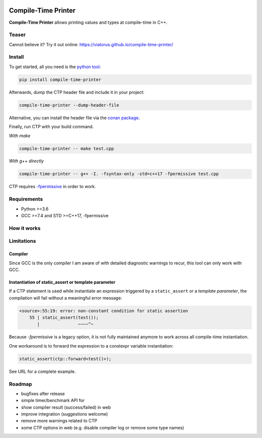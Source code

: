 .. image:: https://raw.githubusercontent.com/Viatorus/compile-time-printer/develop/web/static/banner-web.svg
    :alt: compile-time printer

Compile-Time Printer
====================

**Compile-Time Printer** allows printing values and types at compile-time in C++.

Teaser
------

+-------------------------------------------------+-------------------------------------------------+
|                       test.cpp                  |             Output at compile-time.             |
+-------------------------------------------------+-------------------------------------------------+
| .. code-block:: cpp                             | .. code-block:: none                            |
|                                                 |                                                 |
|     #include <ctp/ctp.hpp>                      |                                                 |
|                                                 |                                                 |
|     template<auto I>                            |                                                 |
|     constexpr auto test(int i) {                |                                                 |
|       // Standardized print.                    |                                                 |
|       ctp::print(I + i, sizeof(I));             |    42 4                                         |
|       // Formatted print.                       |                                                 |
|       ctp::printf("Hello {}!\n", ctp::type{I}); |    Hello int!                                   |
|       return true;                              |                                                 |
|     }                                           |                                                 |
|     constexpr auto t = test<22>(20);            |                                                 |
|             |             |
+-------------------------------------------------+-------------------------------------------------+

Cannot believe it? Try it out online: https://viatorus.github.io/compile-time-printer/

Install
-------

To get started, all you need is the `python tool <https://pypi.org/project/compile-time-printer>`_:

.. code-block:: bash

    pip install compile-time-printer

Afterwards, dump the CTP header file and include it in your project:

.. code-block:: bash

    compile-time-printer --dump-header-file

Alternative, you can install the header file via the `conan package <https://bintray.com/viatorus/compile-time-printer>`_.

Finally, run CTP with your build command.

*With make*

.. code-block:: bash

    compile-time-printer -- make test.cpp

*With g++ directly*

.. code-block:: bash

    compile-time-printer -- g++ -I. -fsyntax-only -std=c++17 -fpermissive test.cpp

CTP requires `-fpermissive <https://gcc.gnu.org/onlinedocs/gcc/C_002b_002b-Dialect-Options.html>`_ in order to work.

Requirements
------------

* Python >=3.6
* GCC >=7.4 and STD >=C++17, -fpermissive

How it works
------------



Limitations
-----------

Compiler
++++++++

Since GCC is the only compiler I am aware of with detailed diagnostic warnings to recur, this tool can only work with
GCC.

Instantiation of static_assert or template parameter
++++++++++++++++++++++++++++++++++++++++++++++++++++

If a CTP statement is used while instantiate an expression triggered by a ``static_assert`` or a `template parameter`,
the compilation will fail without a meaningful error message:

.. code-block:: none

    <source>:55:19: error: non-constant condition for static assertion
        55 | static_assert(test());
           |               ~~~~^~

Because *-fpermissive* is a legacy option, it is not fully maintained anymore to work across all compile-time
instantiation.

One workaround is to forward the expression to a constexpr variable instantiation:

.. code-block:: cpp

    static_assert(ctp::forward<test()>);

See URL for a complete example.

Roadmap
-------

- bugfixes after release
- simple timer/benchmark API for
- show compiler result (success/failed) in web
- improve integration (suggestions welcome)
- remove more warnings related to CTP
- some CTP options in web (e.g. disable compiler log or remove some type names)
